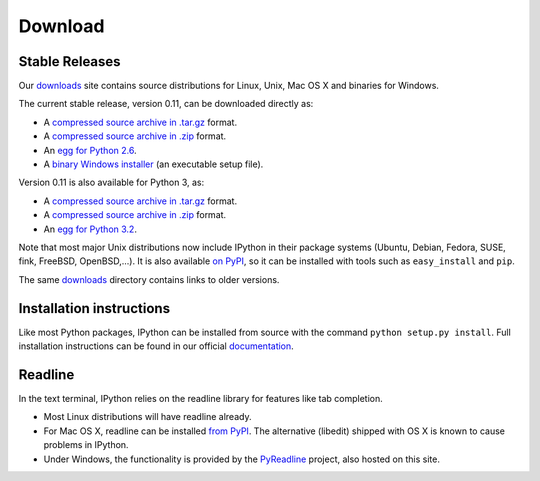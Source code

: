 ~~~~~~~~
Download
~~~~~~~~

Stable Releases
---------------

Our `downloads <http://archive.ipython.org/release>`_ site contains source
distributions for Linux, Unix, Mac OS X and binaries for Windows.

The current stable release, version 0.11, can be downloaded directly as:

* A `compressed source archive in .tar.gz <http://archive.ipython.org/release/0.11/ipython-0.11.tar.gz>`__ format.
* A `compressed source archive in .zip <http://archive.ipython.org/release/0.11/ipython-0.11.zip>`__ format.
* An `egg for Python 2.6 <http://archive.ipython.org/release/0.11/ipython-0.11-py2.6.egg>`__.
* A `binary Windows installer <http://archive.ipython.org/release/0.11/ipython-0.11.win32-setup.exe>`__ (an executable setup file).

Version 0.11 is also available for Python 3, as:

* A `compressed source archive in .tar.gz <http://archive.ipython.org/release/0.11/py3/ipython-0.11-py3.tar.gz>`__ format.
* A `compressed source archive in .zip <http://archive.ipython.org/release/0.11/py3/ipython-0.11-py3.zip>`__ format.
* An `egg for Python 3.2 <http://archive.ipython.org/release/0.11/py3/ipython-0.11-py3.2.egg>`__.

Note that most major Unix distributions now include IPython in their package
systems (Ubuntu, Debian, Fedora, SUSE, fink, FreeBSD, OpenBSD,...). It is also
available `on PyPI <http://pypi.python.org/pypi/ipython>`_, so it can be
installed with tools such as ``easy_install`` and ``pip``.

The same `downloads <http://archive.ipython.org/release>`_ directory contains
links to older versions.

Installation instructions
-------------------------

Like most Python packages, IPython can be installed from source with the command
``python setup.py install``. Full installation instructions can be found in our official 
`documentation <http://ipython.org/ipython-doc/stable/install/install.html>`_. 

Readline
--------

In the text terminal, IPython relies on the readline library for features like
tab completion.

* Most Linux distributions will have readline already.

* For Mac OS X, readline can be installed `from PyPI
  <http://pypi.python.org/pypi/readline>`_.  The alternative (libedit) shipped
  with OS X is known to cause problems in IPython.
  
* Under Windows, the functionality is provided by the `PyReadline
  <pyreadline.html>`_ project, also hosted on this site.
